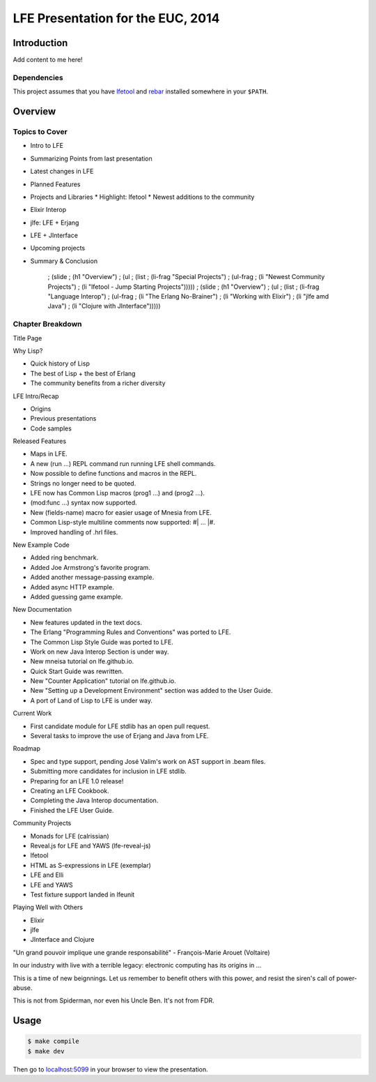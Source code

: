 ##################################
LFE Presentation for the EUC, 2014
##################################


Introduction
============

Add content to me here!


Dependencies
------------

This project assumes that you have `lfetool`_ and `rebar`_ installed
somewhere in your ``$PATH``.


Overview
========

Topics to Cover
---------------

* Intro to LFE
* Summarizing Points from last presentation
* Latest changes in LFE
* Planned Features
* Projects and Libraries
  * Highlight: lfetool
  * Newest additions to the community
* Elixir Interop
* jlfe: LFE + Erjang
* LFE + JInterface
* Upcoming projects
* Summary & Conclusion

      ; (slide
      ;   (h1 "Overview")
      ;   (ul
      ;     (list
      ;       (li-frag "Special Projects")
      ;       (ul-frag
      ;           (li "Newest Community Projects")
      ;           (li "lfetool - Jump Starting Projects")))))
      ; (slide
      ;   (h1 "Overview")
      ;   (ul
      ;     (list
      ;       (li-frag "Language Interop")
      ;       (ul-frag
      ;           (li "The Erlang No-Brainer")
      ;           (li "Working with Elixir")
      ;           (li "jlfe amd Java")
      ;           (li "Clojure with JInterface")))))

Chapter Breakdown
-----------------

Title Page

Why Lisp?

* Quick history of Lisp
* The best of Lisp + the best of Erlang
* The community benefits from a richer diversity

LFE Intro/Recap

* Origins
* Previous presentations
* Code samples

Released Features

* Maps in LFE.
* A new (run ...) REPL command run running LFE shell commands.
* Now possible to define functions and macros in the REPL.
* Strings no longer need to be quoted.
* LFE now has Common Lisp macros (prog1 ...) and (prog2 ...).
* (mod:func ...) syntax now supported.
* New (fields-name) macro for easier usage of Mnesia from LFE.
* Common Lisp-style multiline comments now supported: #| ... |#.
* Improved handling of .hrl files.

New Example Code

* Added ring benchmark.
* Added Joe Armstrong's favorite program.
* Added another message-passing example.
* Added async HTTP example.
* Added guessing game example.

New Documentation

* New features updated in the text docs.
* The Erlang "Programming Rules and Conventions" was ported to LFE.
* The Common Lisp Style Guide was ported to LFE.
* Work on new Java Interop Section is under way.
* New mneisa tutorial on lfe.github.io.
* Quick Start Guide was rewritten.
* New "Counter Application" tutorial on lfe.github.io.
* New "Setting up a Development Environment" section was added to the User
  Guide.
* A port of Land of Lisp to LFE is under way.

Current Work

* First candidate module for LFE stdlib has an open pull request.
* Several tasks to improve the use of Erjang and Java from LFE.


Roadmap

* Spec and type support, pending José Valim's work on AST support in .beam
  files.
* Submitting more candidates for inclusion in LFE stdlib.
* Preparing for an LFE 1.0 release!
* Creating an LFE Cookbook.
* Completing the Java Interop documentation.
* Finished the LFE User Guide.

Community Projects

* Monads for LFE (calrissian)
* Reveal.js for LFE and YAWS (lfe-reveal-js)
* lfetool
* HTML as S-expressions in LFE (exemplar)
* LFE and Elli
* LFE and YAWS
* Test fixture support landed in lfeunit



Playing Well with Others

* Elixir
* jlfe
* JInterface and Clojure


"Un grand pouvoir implique une grande responsabilité"
- François-Marie Arouet (Voltaire)


In our industry with live with a terrible legacy: electronic computing
has its origins in ...

This is a time of new beignnings. Let us remember to benefit others
with this power, and resist the siren's call of power-abuse.

This is not from Spiderman, nor even his Uncle Ben. It's not from FDR.

Usage
=====

.. code:: bash

    $ make compile
    $ make dev

Then go to `localhost:5099`_ in your browser to view the presentation.


.. Links
.. =====

.. _lfetool: https://github.com/lfe/lfetool
.. _rebar: https://github.com/rebar/rebar
.. _localhost:5099: http://localhost:5099/
